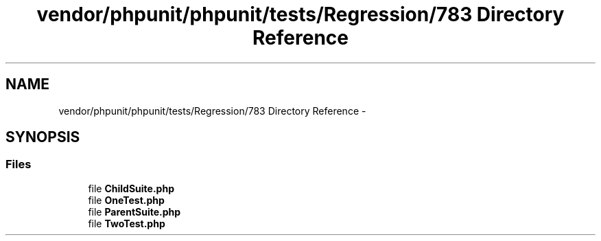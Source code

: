 .TH "vendor/phpunit/phpunit/tests/Regression/783 Directory Reference" 3 "Tue Apr 14 2015" "Version 1.0" "VirtualSCADA" \" -*- nroff -*-
.ad l
.nh
.SH NAME
vendor/phpunit/phpunit/tests/Regression/783 Directory Reference \- 
.SH SYNOPSIS
.br
.PP
.SS "Files"

.in +1c
.ti -1c
.RI "file \fBChildSuite\&.php\fP"
.br
.ti -1c
.RI "file \fBOneTest\&.php\fP"
.br
.ti -1c
.RI "file \fBParentSuite\&.php\fP"
.br
.ti -1c
.RI "file \fBTwoTest\&.php\fP"
.br
.in -1c
